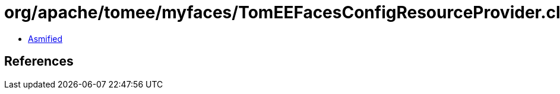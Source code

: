 = org/apache/tomee/myfaces/TomEEFacesConfigResourceProvider.class

 - link:TomEEFacesConfigResourceProvider-asmified.java[Asmified]

== References

